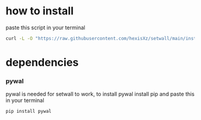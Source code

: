 * how to install 

paste this script in your terminal

#+BEGIN_src bash
curl -L -O "https://raw.githubusercontent.com/hexisXz/setwall/main/install.sh" && sudo bash install.sh
#+END_SRC

* dependencies

*** pywal

pywal is needed for setwall to work, to install pywal install pip and paste this in your terminal

#+BEGIN_src bash
pip install pywal
#+END_src

